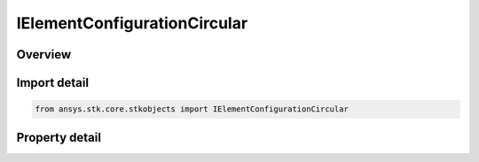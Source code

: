 IElementConfigurationCircular
=============================

.. py:class:: ansys.stk.core.stkobjects.IElementConfigurationCircular

   object
   
   Provide access to the properties and methods defining a circular element configuration.

.. py:currentmodule:: IElementConfigurationCircular

Overview
--------

.. tab-set::

    .. tab-item:: Properties
        
        .. list-table::
            :header-rows: 0
            :widths: auto

            * - :py:attr:`~ansys.stk.core.stkobjects.IElementConfigurationCircular.num_elements`
            * - :py:attr:`~ansys.stk.core.stkobjects.IElementConfigurationCircular.spacing`


Import detail
-------------

.. code-block:: python

    from ansys.stk.core.stkobjects import IElementConfigurationCircular


Property detail
---------------

.. py:property:: num_elements
    :canonical: ansys.stk.core.stkobjects.IElementConfigurationCircular.num_elements
    :type: int

    Gets or sets the number of elements on the perimiter of the circle.

.. py:property:: spacing
    :canonical: ansys.stk.core.stkobjects.IElementConfigurationCircular.spacing
    :type: float

    Gets or sets the spacing between adjacent elements in wavelengths.


